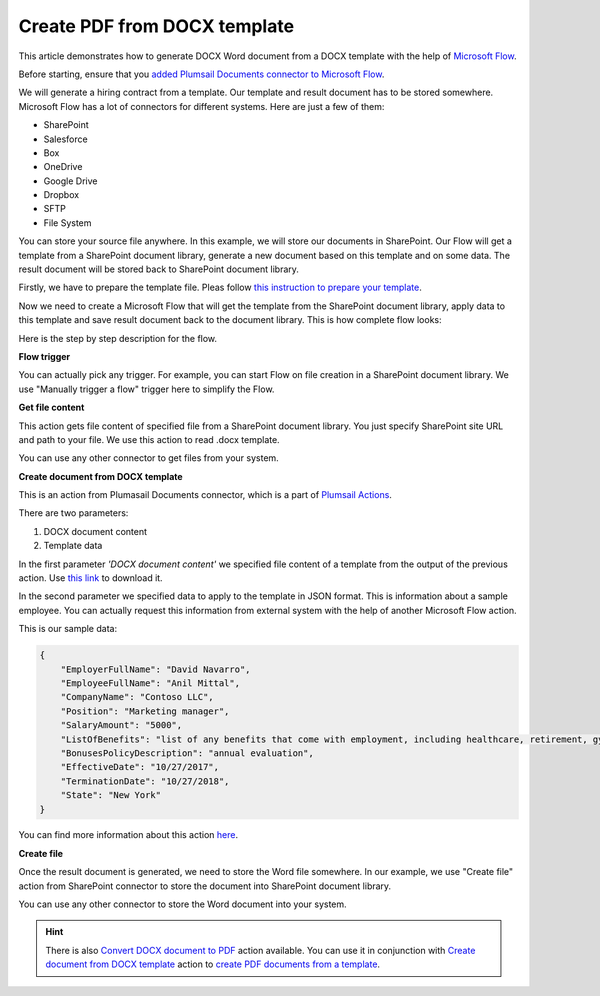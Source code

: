 Create PDF from DOCX template
==================================

This article demonstrates how to generate DOCX Word document from a DOCX template with the help of `Microsoft Flow <https://flow.microsoft.com>`_. 

Before starting, ensure that you `added Plumsail Documents connector to Microsoft Flow <../../getting-started/use-from-flow.html>`_.

We will generate a hiring contract from a template. Our template and result document has to be stored somewhere. Microsoft Flow has a lot of connectors for different systems. Here are just a few of them:

- SharePoint
- Salesforce
- Box
- OneDrive
- Google Drive
- Dropbox
- SFTP
- File System

You can store your source file anywhere. In this example, we will store our documents in SharePoint. Our Flow will get a template from a SharePoint document library, generate a new document based on this template and on some data. The result document will be stored back to SharePoint document library.

Firstly, we have to prepare the template file. Pleas follow `this instruction to prepare your template <../../advanced/create-docx-template.html>`_.

Now we need to create a Microsoft Flow that will get the template from the SharePoint document library, apply data to this template and save result document back to the document library. This is how complete flow looks:

.. image:: ../../_static/img/flow/how-tos/flow-create-docx-from-template.png
   :alt: Select fields

Here is the step by step description for the flow.

**Flow trigger**

You can actually pick any trigger. For example, you can start Flow on file creation in a SharePoint document library. We use "Manually trigger a flow" trigger here to simplify the Flow.

**Get file content**

This action gets file content of specified file from a SharePoint document library. You just specify SharePoint site URL and path to your file. We use this action to read .docx template.

You can use any other connector to get files from your system.

**Create document from DOCX template**

This is an action from Plumasail Documents connector, which is a part of `Plumsail Actions <https://plumsail.com/actions>`_.

There are two parameters:

1. DOCX document content
2. Template data

In the first parameter *'DOCX document content'* we specified file content of a template from the output of the previous action. Use `this link <../../_static/files/flow/how-tos/Hiring%20Contract%20Template.docx>`_ to download it.

In the second parameter we specified data to apply to the template in JSON format. This is information about a sample employee. You can actually request this information from external system with the help of another Microsoft Flow action.

This is our sample data:

.. code:: JSON

    {
        "EmployerFullName": "David Navarro",
        "EmployeeFullName": "Anil Mittal",
        "CompanyName": "Contoso LLC",
        "Position": "Marketing manager",
        "SalaryAmount": "5000",
        "ListOfBenefits": "list of any benefits that come with employment, including healthcare, retirement, gym membership, etc",
        "BonusesPolicyDescription": "annual evaluation",
        "EffectiveDate": "10/27/2017",
        "TerminationDate": "10/27/2018",
        "State": "New York"
    }

You can find more information about this action `here <../actions/document-processing.html#create-document-from-docx-template>`_.

**Create file**

Once the result document is generated, we need to store the Word file somewhere. In our example, we use "Create file" action from SharePoint connector to store the document into SharePoint document library.

.. image:: ../../_static/img/flow/how-tos/generated-docx-from-template-sp-library.png
   :alt: Select fields

You can use any other connector to store the Word document into your system.

.. hint:: There is also `Convert DOCX document to PDF <../actions/document-processing.html#convert-docx-to-pdf>`_ action available. You can use it in conjunction with `Create document from DOCX template <../actions/document-processing.html#create-document-from-docx-template>`_ action to `create PDF documents from a template <create-pdf-from-docx-template.html>`_.